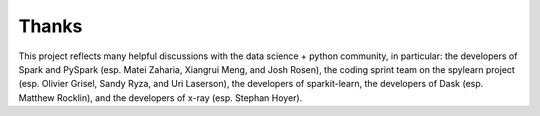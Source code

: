 Thanks
======

This project reflects many helpful discussions with the data science + python community, in particular: the developers of Spark and PySpark (esp. Matei Zaharia, Xiangrui Meng, and Josh Rosen), the coding sprint team on the spylearn project (esp. Olivier Grisel, Sandy Ryza, and Uri Laserson), the developers of sparkit-learn, the developers of Dask (esp. Matthew Rocklin), and the developers of x-ray (esp. Stephan Hoyer).
